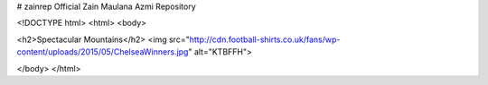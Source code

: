# zainrep
Official Zain Maulana Azmi Repository

<!DOCTYPE html>
<html>
<body>

<h2>Spectacular Mountains</h2>
<img src="http://cdn.football-shirts.co.uk/fans/wp-content/uploads/2015/05/ChelseaWinners.jpg" alt="KTBFFH">

</body>
</html>
